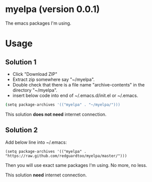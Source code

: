 * myelpa (version 0.0.1)
The emacs packages I'm using.

* Usage
** Solution 1
- Click "Download ZIP"
- Extract zip somewhere say "~/myelpa".
- Double check that there is a file name "archive-contents" in the directory "~/myelpa".
- insert below code into end of ~/.emacs.d/init.el or ~/.emacs.
#+BEGIN_SRC bash
(setq package-archives '(("myelpa" . "~/myelpa/")))
#+END_SRC

This solution *does not need* internet connection.
** Solution 2
Add below line into ~/.emacs:
#+BEGIN_SRC elisp
(setq package-archives '(("myelpa" . "https://raw.github.com/redguardtoo/myelpa/master/")))
#+END_SRC

Then you will use exact same packages I'm using. No more, no less.

This solution *need* internet connection.
